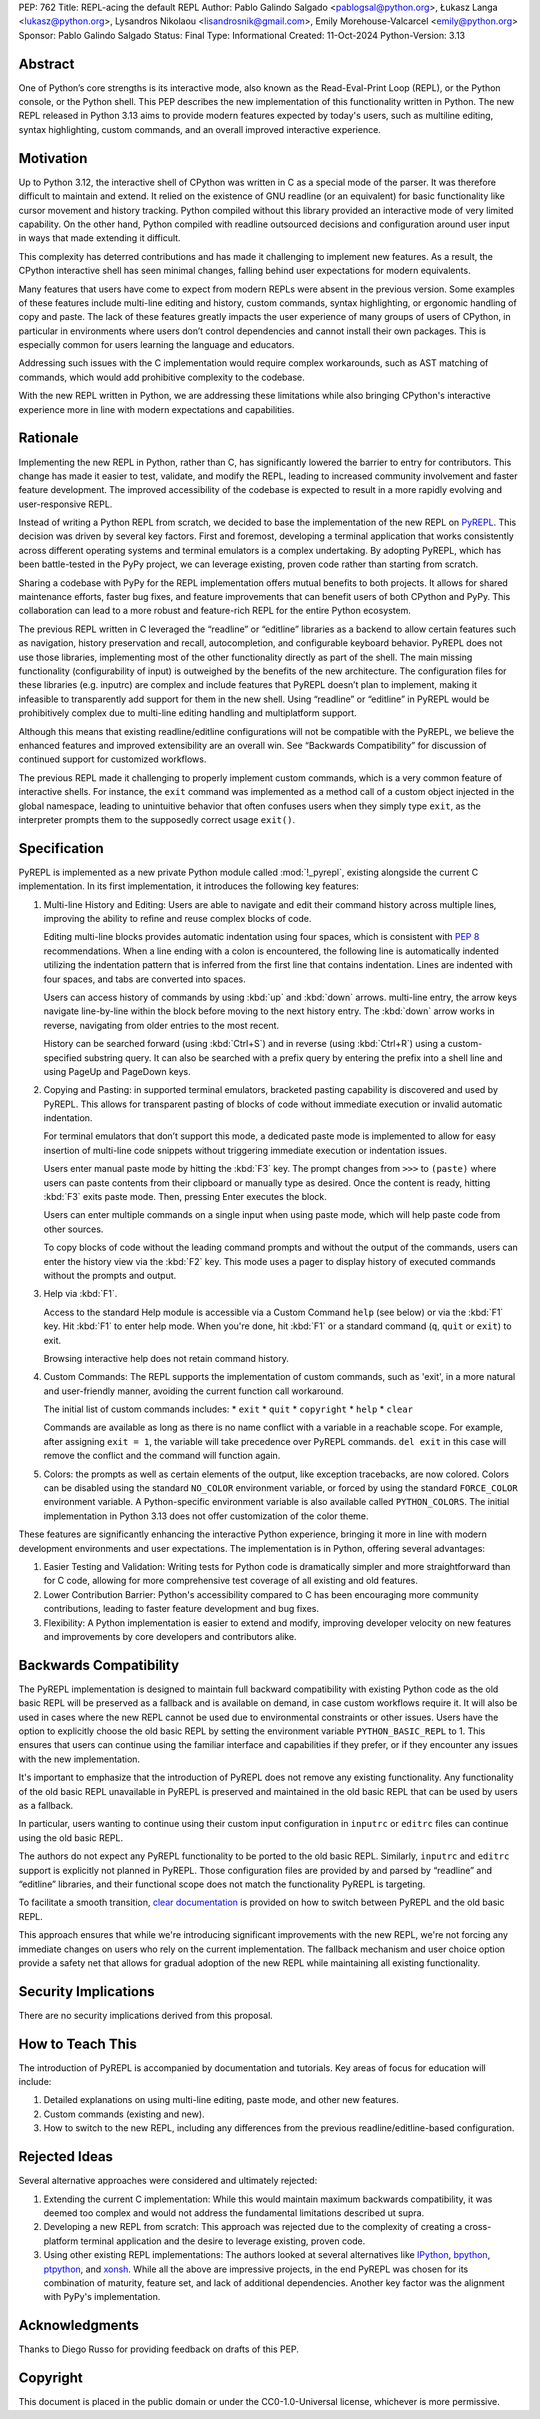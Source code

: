 PEP: 762
Title: REPL-acing the default REPL
Author: Pablo Galindo Salgado <pablogsal@python.org>, Łukasz Langa <lukasz@python.org>, Lysandros Nikolaou <lisandrosnik@gmail.com>, Emily Morehouse-Valcarcel <emily@python.org>
Sponsor: Pablo Galindo Salgado 
Status: Final
Type: Informational
Created: 11-Oct-2024
Python-Version: 3.13

Abstract
========

One of Python’s core strengths is its interactive mode, also known as the
Read-Eval-Print Loop (REPL), or the Python console, or the Python shell. This
PEP describes the new implementation of this functionality written in Python.
The new REPL released in Python 3.13 aims to provide modern features expected by
today's users, such as multiline editing, syntax highlighting, custom commands,
and an overall improved interactive experience.

Motivation
==========

Up to Python 3.12, the interactive shell of CPython was written in C as a
special mode of the parser. It was therefore difficult to maintain and extend.
It relied on the existence of GNU readline (or an equivalent) for basic
functionality like cursor movement and history tracking. Python compiled without
this library provided an interactive mode of very limited capability. On the
other hand, Python compiled with readline outsourced decisions and configuration
around user input in ways that made extending it difficult.

This complexity has deterred contributions and has made it challenging to
implement new features. As a result, the CPython interactive shell has seen
minimal changes, falling behind user expectations for modern equivalents.

Many features that users have come to expect from modern REPLs were absent in
the previous version. Some examples of these features include multi-line editing
and history, custom commands, syntax highlighting, or ergonomic handling of copy
and paste. The lack of these features greatly impacts the user experience of
many groups of users of CPython, in particular in environments where users don’t
control dependencies and cannot install their own packages. This is especially
common for users learning the language and educators.

Addressing such issues with the C implementation would require complex
workarounds, such as AST matching of commands, which would add prohibitive
complexity to the codebase.

With the new REPL written in Python, we are addressing these limitations while
also bringing CPython's interactive experience more in line with modern
expectations and capabilities.

Rationale
=========

Implementing the new REPL in Python, rather than C, has significantly lowered
the barrier to entry for contributors. This change has made it easier to test,
validate, and modify the REPL, leading to increased community involvement and
faster feature development. The improved accessibility of the codebase is
expected to result in a more rapidly evolving and user-responsive REPL.

Instead of writing a Python REPL from scratch, we decided to base the
implementation of the new REPL on `PyREPL <https://github.com/pypy/pypy/tree/d102094b863ce49b7af030dcb0cecaac515d97c6/lib_pypy/pyrepl>`_.
This decision was driven by several key factors. First and foremost,
developing a terminal application that works consistently across different
operating systems and terminal emulators is a complex undertaking.
By adopting PyREPL, which has been battle-tested in the PyPy project,
we can leverage existing, proven code rather than starting from scratch.

Sharing a codebase with PyPy for the REPL implementation offers mutual benefits
to both projects. It allows for shared maintenance efforts, faster bug fixes,
and feature improvements that can benefit users of both CPython and PyPy. This
collaboration can lead to a more robust and feature-rich REPL for the entire
Python ecosystem.

The previous REPL written in C leveraged the “readline” or “editline” libraries
as a backend to allow certain features such as navigation, history preservation
and recall, autocompletion, and configurable keyboard behavior. PyREPL does not
use those libraries, implementing most of the other functionality directly as
part of the shell. The main missing functionality (configurability of input) is
outweighed by the benefits of the new architecture. The configuration files for
these libraries (e.g. inputrc) are complex and include features that PyREPL
doesn’t plan to implement, making it infeasible to transparently add support for
them in the new shell. Using “readline” or “editline” in PyREPL would be
prohibitively complex due to multi-line editing handling and multiplatform
support.

Although this means that existing readline/editline configurations will not be
compatible with the PyREPL, we believe the enhanced features and improved
extensibility are an overall win. See “Backwards Compatibility” for discussion
of continued support for customized workflows.

The previous REPL made it challenging to properly implement custom commands,
which is a very common feature of interactive shells. For instance, the ``exit``
command was implemented as a method call of a custom object injected in the
global namespace, leading to unintuitive behavior that often confuses users when
they simply type ``exit``, as the interpreter prompts them to the supposedly
correct usage ``exit()``.

Specification
=============

PyREPL is implemented as a new private Python module called :mod:`!_pyrepl`, existing
alongside the current C implementation. In its first implementation, it
introduces the following key features:

1. Multi-line History and Editing: Users are able to navigate and edit their
   command history across multiple lines, improving the ability to refine and reuse
   complex blocks of code.

   Editing multi-line blocks provides automatic indentation using four spaces, which
   is consistent with :pep:`8` recommendations. When a line ending with a colon is
   encountered, the following line is automatically indented utilizing the
   indentation pattern that is inferred from the first line that contains
   indentation. Lines are indented with four spaces, and tabs are converted into
   spaces.

   Users can access history of commands by using :kbd:`up` and :kbd:`down` arrows.    multi-line entry, the arrow keys navigate line-by-line within the block before
   moving to the next history entry. The :kbd:`down` arrow works in reverse, navigating
   from older entries to the most recent.

   History can be searched forward (using :kbd:`Ctrl+S`) and in reverse (using :kbd:`Ctrl+R`)
   using a custom-specified substring query. It can also be searched with a prefix
   query by entering the prefix into a shell line and using PageUp and PageDown
   keys.

2. Copying and Pasting: in supported terminal emulators, bracketed pasting
   capability is discovered and used by PyREPL. This allows for transparent pasting
   of blocks of code without immediate execution or invalid automatic indentation.
   
   For terminal emulators that don’t support this mode, a dedicated paste mode is
   implemented to allow for easy insertion of multi-line code snippets without
   triggering immediate execution or indentation issues.
   
   Users enter manual paste mode by hitting the :kbd:`F3` key. The prompt changes from
   ``>>>`` to ``(paste)`` where users can paste contents from their clipboard or
   manually type as desired. Once the content is ready, hitting :kbd:`F3` exits paste
   mode. Then, pressing Enter executes the block.
   
   Users can enter multiple commands on a single input when using paste mode, which
   will help paste code from other sources.
   
   To copy blocks of code without the leading command prompts and without the
   output of the commands, users can enter the history view via the :kbd:`F2` key. This
   mode uses a pager to display history of executed commands without the prompts
   and output.

3. Help via :kbd:`F1`.

   Access to the standard Help module is accessible via a Custom Command ``help``
   (see below) or via the :kbd:`F1` key. Hit :kbd:`F1` to enter help mode. When you're done, hit
   :kbd:`F1` or a standard command (``q``, ``quit`` or ``exit``) to exit.
   
   Browsing interactive help does not retain command history.

4. Custom Commands: The REPL supports the implementation of custom commands,
   such as 'exit', in a more natural and user-friendly manner, avoiding the current
   function call workaround.
   
   The initial list of custom commands includes:
   * ``exit``
   * ``quit``
   * ``copyright``
   * ``help``
   * ``clear``
   
   Commands are available as long as there is no name conflict with a variable in a
   reachable scope. For example, after assigning ``exit = 1``, the variable will
   take precedence over PyREPL commands. ``del exit`` in this case will remove the
   conflict and the command will function again.

5. Colors: the prompts as well as certain elements of the output, like exception
   tracebacks, are now colored. Colors can be disabled using the standard
   ``NO_COLOR`` environment variable, or forced by using the standard
   ``FORCE_COLOR`` environment variable. A Python-specific environment variable is
   also available called ``PYTHON_COLORS``. The initial implementation in Python
   3.13 does not offer customization of the color theme.

These features are significantly enhancing the interactive Python experience,
bringing it more in line with modern development environments and user
expectations. The implementation is in Python, offering several advantages:

1. Easier Testing and Validation: Writing tests for Python code is dramatically
   simpler and more straightforward than for C code, allowing for more
   comprehensive test coverage of all existing and old features.

2. Lower Contribution Barrier: Python's accessibility compared to C has been
   encouraging more community contributions, leading to faster feature development
   and bug fixes.

3. Flexibility: A Python implementation is easier to extend and modify,
   improving developer velocity on new features and improvements by core developers
   and contributors alike.

Backwards Compatibility
=======================

The PyREPL implementation is designed to maintain full backward compatibility
with existing Python code as the old basic REPL will be preserved as a fallback
and is available on demand, in case custom workflows require it. It will also be
used in cases where the new REPL cannot be used due to environmental constraints
or other issues.  Users have the option to explicitly choose the old basic REPL
by setting the environment variable ``PYTHON_BASIC_REPL`` to 1. This ensures
that users can continue using the familiar interface and capabilities if they
prefer, or if they encounter any issues with the new implementation.

It's important to emphasize that the introduction of PyREPL does not remove any
existing functionality. Any functionality of the old basic REPL unavailable in
PyREPL is preserved and maintained in the old basic REPL that can be used by
users as a fallback.

In particular, users wanting to continue using their custom input configuration
in ``inputrc`` or ``editrc`` files can continue using the old basic REPL.

The authors do not expect any PyREPL functionality to be ported to the old basic
REPL. Similarly, ``inputrc`` and ``editrc`` support is explicitly not planned in
PyREPL. Those configuration files are provided by and parsed by “readline” and
“editline” libraries, and their functional scope does not match the
functionality PyREPL is targeting.

To facilitate a smooth transition, `clear documentation <https://docs.python.org/3.13/tutorial/appendix.html#interactive-mode>`_
is provided on how to switch between PyREPL and the old basic REPL.

This approach ensures that while we're introducing significant improvements with
the new REPL, we're not forcing any immediate changes on users who rely on the
current implementation. The fallback mechanism and user choice option provide a
safety net that allows for gradual adoption of the new REPL while maintaining
all existing functionality.

Security Implications
=====================

There are no security implications derived from this proposal.

How to Teach This
=================

The introduction of PyREPL is accompanied by documentation and tutorials. Key
areas of focus for education will include:

1. Detailed explanations on using multi-line editing, paste mode, and other new
   features.

2. Custom commands (existing and new).

3. How to switch to the new REPL, including any
   differences from the previous readline/editline-based configuration.

Rejected Ideas
==============

Several alternative approaches were considered and ultimately rejected:

1. Extending the current C implementation: While this would maintain maximum
   backwards compatibility, it was deemed too complex and would not address the
   fundamental limitations described ut supra.

2. Developing a new REPL from scratch: This approach was rejected due to the
   complexity of creating a cross-platform terminal application and the desire to
   leverage existing, proven code.

3. Using other existing REPL implementations: The authors looked at several
   alternatives like `IPython <https://ipython.org/>`_,
   `bpython <https://bpython-interpreter.org/>`_,
   `ptpython <https://github.com/prompt-toolkit/ptpython>`_, and
   `xonsh <https://xon.sh/>`_.  While all the above are impressive projects,
   in the end PyREPL was chosen for its combination of maturity, feature set,
   and lack of additional dependencies.  Another key factor was the alignment
   with PyPy's implementation.

   
Acknowledgments
===============

Thanks to Diego Russo for providing feedback on drafts of this PEP.

Copyright
=========

This document is placed in the public domain or under the CC0-1.0-Universal
license, whichever is more permissive.
